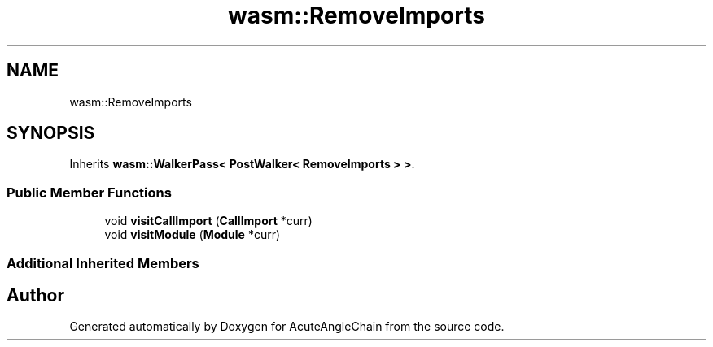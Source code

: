 .TH "wasm::RemoveImports" 3 "Sun Jun 3 2018" "AcuteAngleChain" \" -*- nroff -*-
.ad l
.nh
.SH NAME
wasm::RemoveImports
.SH SYNOPSIS
.br
.PP
.PP
Inherits \fBwasm::WalkerPass< PostWalker< RemoveImports > >\fP\&.
.SS "Public Member Functions"

.in +1c
.ti -1c
.RI "void \fBvisitCallImport\fP (\fBCallImport\fP *curr)"
.br
.ti -1c
.RI "void \fBvisitModule\fP (\fBModule\fP *curr)"
.br
.in -1c
.SS "Additional Inherited Members"


.SH "Author"
.PP 
Generated automatically by Doxygen for AcuteAngleChain from the source code\&.
